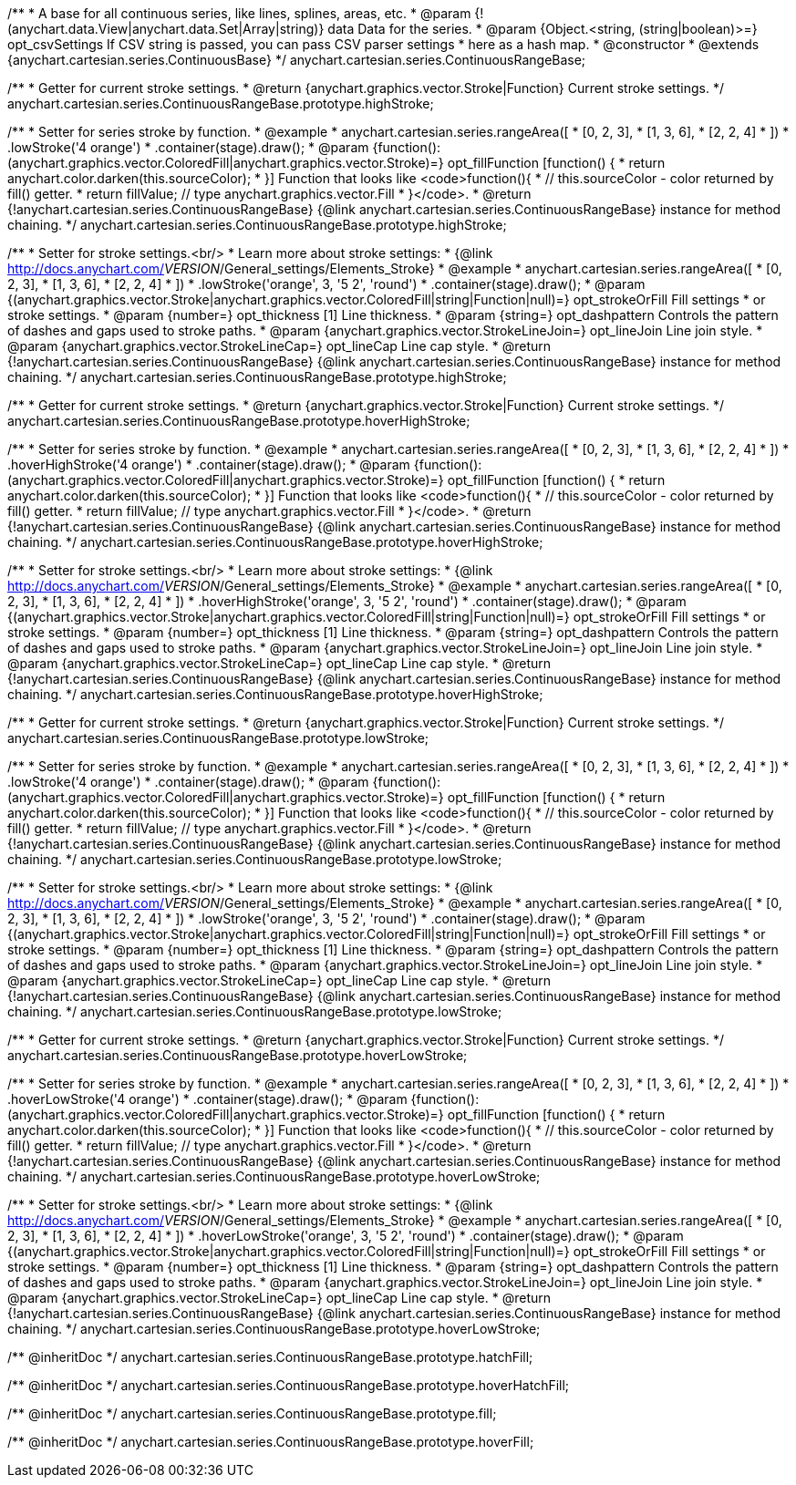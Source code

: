 /**
 * A base for all continuous series, like lines, splines, areas, etc.
 * @param {!(anychart.data.View|anychart.data.Set|Array|string)} data Data for the series.
 * @param {Object.<string, (string|boolean)>=} opt_csvSettings If CSV string is passed, you can pass CSV parser settings
 *    here as a hash map.
 * @constructor
 * @extends {anychart.cartesian.series.ContinuousBase}
 */
anychart.cartesian.series.ContinuousRangeBase;

/**
 * Getter for current stroke settings.
 * @return {anychart.graphics.vector.Stroke|Function} Current stroke settings.
 */
anychart.cartesian.series.ContinuousRangeBase.prototype.highStroke;

/**
 * Setter for series stroke by function.
 * @example
 * anychart.cartesian.series.rangeArea([
 *     [0, 2, 3],
 *     [1, 3, 6],
 *     [2, 2, 4]
 *   ])
 *   .lowStroke('4 orange')
 *   .container(stage).draw();
 * @param {function():(anychart.graphics.vector.ColoredFill|anychart.graphics.vector.Stroke)=} opt_fillFunction [function() {
 *  return anychart.color.darken(this.sourceColor);
 * }] Function that looks like <code>function(){
 *    // this.sourceColor -  color returned by fill() getter.
 *    return fillValue; // type anychart.graphics.vector.Fill
 * }</code>.
 * @return {!anychart.cartesian.series.ContinuousRangeBase} {@link anychart.cartesian.series.ContinuousRangeBase} instance for method chaining.
 */
anychart.cartesian.series.ContinuousRangeBase.prototype.highStroke;

/**
 * Setter for stroke settings.<br/>
 * Learn more about stroke settings:
 * {@link http://docs.anychart.com/__VERSION__/General_settings/Elements_Stroke}
 * @example
 * anychart.cartesian.series.rangeArea([
 *     [0, 2, 3],
 *     [1, 3, 6],
 *     [2, 2, 4]
 *   ])
 *   .lowStroke('orange', 3, '5 2', 'round')
 *   .container(stage).draw();
 * @param {(anychart.graphics.vector.Stroke|anychart.graphics.vector.ColoredFill|string|Function|null)=} opt_strokeOrFill Fill settings
 *    or stroke settings.
 * @param {number=} opt_thickness [1] Line thickness.
 * @param {string=} opt_dashpattern Controls the pattern of dashes and gaps used to stroke paths.
 * @param {anychart.graphics.vector.StrokeLineJoin=} opt_lineJoin Line join style.
 * @param {anychart.graphics.vector.StrokeLineCap=} opt_lineCap Line cap style.
 * @return {!anychart.cartesian.series.ContinuousRangeBase} {@link anychart.cartesian.series.ContinuousRangeBase} instance for method chaining.
 */
anychart.cartesian.series.ContinuousRangeBase.prototype.highStroke;

/**
 * Getter for current stroke settings.
 * @return {anychart.graphics.vector.Stroke|Function} Current stroke settings.
 */
anychart.cartesian.series.ContinuousRangeBase.prototype.hoverHighStroke;

/**
 * Setter for series stroke by function.
 * @example
 * anychart.cartesian.series.rangeArea([
 *     [0, 2, 3],
 *     [1, 3, 6],
 *     [2, 2, 4]
 *   ])
 *   .hoverHighStroke('4 orange')
 *   .container(stage).draw();
 * @param {function():(anychart.graphics.vector.ColoredFill|anychart.graphics.vector.Stroke)=} opt_fillFunction [function() {
 *  return anychart.color.darken(this.sourceColor);
 * }] Function that looks like <code>function(){
 *    // this.sourceColor -  color returned by fill() getter.
 *    return fillValue; // type anychart.graphics.vector.Fill
 * }</code>.
 * @return {!anychart.cartesian.series.ContinuousRangeBase} {@link anychart.cartesian.series.ContinuousRangeBase} instance for method chaining.
 */
anychart.cartesian.series.ContinuousRangeBase.prototype.hoverHighStroke;

/**
 * Setter for stroke settings.<br/>
 * Learn more about stroke settings:
 * {@link http://docs.anychart.com/__VERSION__/General_settings/Elements_Stroke}
 * @example
 * anychart.cartesian.series.rangeArea([
 *     [0, 2, 3],
 *     [1, 3, 6],
 *     [2, 2, 4]
 *   ])
 *   .hoverHighStroke('orange', 3, '5 2', 'round')
 *   .container(stage).draw();
 * @param {(anychart.graphics.vector.Stroke|anychart.graphics.vector.ColoredFill|string|Function|null)=} opt_strokeOrFill Fill settings
 *    or stroke settings.
 * @param {number=} opt_thickness [1] Line thickness.
 * @param {string=} opt_dashpattern Controls the pattern of dashes and gaps used to stroke paths.
 * @param {anychart.graphics.vector.StrokeLineJoin=} opt_lineJoin Line join style.
 * @param {anychart.graphics.vector.StrokeLineCap=} opt_lineCap Line cap style.
 * @return {!anychart.cartesian.series.ContinuousRangeBase} {@link anychart.cartesian.series.ContinuousRangeBase} instance for method chaining.
 */
anychart.cartesian.series.ContinuousRangeBase.prototype.hoverHighStroke;

/**
 * Getter for current stroke settings.
 * @return {anychart.graphics.vector.Stroke|Function} Current stroke settings.
 */
anychart.cartesian.series.ContinuousRangeBase.prototype.lowStroke;

/**
 * Setter for series stroke by function.
 * @example
 * anychart.cartesian.series.rangeArea([
 *     [0, 2, 3],
 *     [1, 3, 6],
 *     [2, 2, 4]
 *   ])
 *   .lowStroke('4 orange')
 *   .container(stage).draw();
 * @param {function():(anychart.graphics.vector.ColoredFill|anychart.graphics.vector.Stroke)=} opt_fillFunction [function() {
 *  return anychart.color.darken(this.sourceColor);
 * }] Function that looks like <code>function(){
 *    // this.sourceColor -  color returned by fill() getter.
 *    return fillValue; // type anychart.graphics.vector.Fill
 * }</code>.
 * @return {!anychart.cartesian.series.ContinuousRangeBase} {@link anychart.cartesian.series.ContinuousRangeBase} instance for method chaining.
 */
anychart.cartesian.series.ContinuousRangeBase.prototype.lowStroke;

/**
 * Setter for stroke settings.<br/>
 * Learn more about stroke settings:
 * {@link http://docs.anychart.com/__VERSION__/General_settings/Elements_Stroke}
 * @example
 * anychart.cartesian.series.rangeArea([
 *     [0, 2, 3],
 *     [1, 3, 6],
 *     [2, 2, 4]
 *   ])
 *   .lowStroke('orange', 3, '5 2', 'round')
 *   .container(stage).draw();
 * @param {(anychart.graphics.vector.Stroke|anychart.graphics.vector.ColoredFill|string|Function|null)=} opt_strokeOrFill Fill settings
 *    or stroke settings.
 * @param {number=} opt_thickness [1] Line thickness.
 * @param {string=} opt_dashpattern Controls the pattern of dashes and gaps used to stroke paths.
 * @param {anychart.graphics.vector.StrokeLineJoin=} opt_lineJoin Line join style.
 * @param {anychart.graphics.vector.StrokeLineCap=} opt_lineCap Line cap style.
 * @return {!anychart.cartesian.series.ContinuousRangeBase} {@link anychart.cartesian.series.ContinuousRangeBase} instance for method chaining.
 */
anychart.cartesian.series.ContinuousRangeBase.prototype.lowStroke;

/**
 * Getter for current stroke settings.
 * @return {anychart.graphics.vector.Stroke|Function} Current stroke settings.
 */
anychart.cartesian.series.ContinuousRangeBase.prototype.hoverLowStroke;

/**
 * Setter for series stroke by function.
 * @example
 * anychart.cartesian.series.rangeArea([
 *     [0, 2, 3],
 *     [1, 3, 6],
 *     [2, 2, 4]
 *   ])
 *   .hoverLowStroke('4 orange')
 *   .container(stage).draw();
 * @param {function():(anychart.graphics.vector.ColoredFill|anychart.graphics.vector.Stroke)=} opt_fillFunction [function() {
 *  return anychart.color.darken(this.sourceColor);
 * }] Function that looks like <code>function(){
 *    // this.sourceColor -  color returned by fill() getter.
 *    return fillValue; // type anychart.graphics.vector.Fill
 * }</code>.
 * @return {!anychart.cartesian.series.ContinuousRangeBase} {@link anychart.cartesian.series.ContinuousRangeBase} instance for method chaining.
 */
anychart.cartesian.series.ContinuousRangeBase.prototype.hoverLowStroke;

/**
 * Setter for stroke settings.<br/>
 * Learn more about stroke settings:
 * {@link http://docs.anychart.com/__VERSION__/General_settings/Elements_Stroke}
 * @example
 * anychart.cartesian.series.rangeArea([
 *     [0, 2, 3],
 *     [1, 3, 6],
 *     [2, 2, 4]
 *   ])
 *   .hoverLowStroke('orange', 3, '5 2', 'round')
 *   .container(stage).draw();
 * @param {(anychart.graphics.vector.Stroke|anychart.graphics.vector.ColoredFill|string|Function|null)=} opt_strokeOrFill Fill settings
 *    or stroke settings.
 * @param {number=} opt_thickness [1] Line thickness.
 * @param {string=} opt_dashpattern Controls the pattern of dashes and gaps used to stroke paths.
 * @param {anychart.graphics.vector.StrokeLineJoin=} opt_lineJoin Line join style.
 * @param {anychart.graphics.vector.StrokeLineCap=} opt_lineCap Line cap style.
 * @return {!anychart.cartesian.series.ContinuousRangeBase} {@link anychart.cartesian.series.ContinuousRangeBase} instance for method chaining.
 */
anychart.cartesian.series.ContinuousRangeBase.prototype.hoverLowStroke;

/** @inheritDoc */
anychart.cartesian.series.ContinuousRangeBase.prototype.hatchFill;

/** @inheritDoc */
anychart.cartesian.series.ContinuousRangeBase.prototype.hoverHatchFill;

/** @inheritDoc */
anychart.cartesian.series.ContinuousRangeBase.prototype.fill;

/** @inheritDoc */
anychart.cartesian.series.ContinuousRangeBase.prototype.hoverFill;

